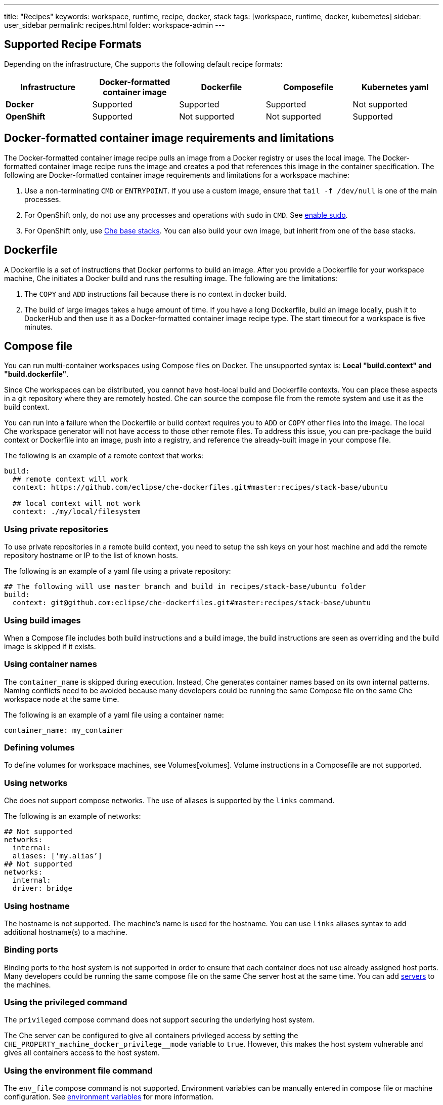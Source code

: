 ---
title: "Recipes"
keywords: workspace, runtime, recipe, docker, stack
tags: [workspace, runtime, docker, kubernetes]
sidebar: user_sidebar
permalink: recipes.html
folder: workspace-admin
---


[id="supported-recipe-formats"]
== Supported Recipe Formats

Depending on the infrastructure, Che supports the following default recipe formats:

[cols=",,,,",options="header",]
|===
|*Infrastructure* |*Docker-formatted container image* |*Dockerfile* |*Composefile* |*Kubernetes yaml*
|*Docker* |Supported |Supported |Supported |Not supported
|*OpenShift* |Supported |Not supported |Not supported |Supported
|===

[id="docker-formatted-container"]
== Docker-formatted container image requirements and limitations

The Docker-formatted container image recipe pulls an image from a Docker registry or uses the local image.  The Docker-formatted container image recipe runs the image and creates a pod that references this image in the container specification. The following are Docker-formatted container image requirements and limitations for a workspace machine:

1.  Use a non-terminating `CMD` or `ENTRYPOINT`. If you use a custom image, ensure that `tail -f /dev/null` is one of the main processes.
2.  For OpenShift only, do not use any processes and operations with `sudo` in `CMD`. See link:openshift-config.html#enable-ssh-and-sudo[enable sudo].
3.  For OpenShift only, use https://github.com/eclipse/che-dockerfiles/tree/master/recipes/stack-base[Che base stacks]. You can also build your own image, but inherit from one of the base stacks.

[id="dockerfile"]
== Dockerfile

A Dockerfile is a set of instructions that Docker performs to build an image. After you provide a Dockerfile for your workspace machine, Che initiates a Docker build and runs the resulting image. The following are the limitations:

1.  The `COPY` and `ADD` instructions fail because there is no context in docker build.
2.  The build of large images takes a huge amount of time.  If you have a long Dockerfile, build an image locally, push it to DockerHub and then use it as a Docker-formatted container image recipe type. The start timeout for a workspace is five minutes.

[id="composefile"]
== Compose file

You can run multi-container workspaces using Compose files on Docker.  The unsupported syntax is: *Local "build.context" and "build.dockerfile"*.

Since Che workspaces can be distributed, you cannot have host-local build and Dockerfile contexts.  You can place these aspects in a git repository where they are remotely hosted. Che can source the compose file from the remote system and use it as the build context.

You can run into a failure when the Dockerfile or build context requires you to `ADD` or `COPY` other files into the image.  The local Che workspace generator will not have access to those other remote files. To address this issue, you can pre-package the build context or Dockerfile into an image, push into a registry, and reference the already-built image in your compose file. 

The following is an example of a remote context that works:

[source,yaml]
----
build:
  ## remote context will work
  context: https://github.com/eclipse/che-dockerfiles.git#master:recipes/stack-base/ubuntu

  ## local context will not work
  context: ./my/local/filesystem
----

=== Using private repositories

To use private repositories in a remote build context, you need to setup the ssh keys on your host machine and add the remote repository hostname or IP to the list of known hosts.

The following is an example of a yaml file using a private repository:

[source,yaml]
----
## The following will use master branch and build in recipes/stack-base/ubuntu folder
build:
  context: git@github.com:eclipse/che-dockerfiles.git#master:recipes/stack-base/ubuntu
----

=== Using build images

When a Compose file includes both build instructions and a build image, the build instructions are seen as overriding and the build image is skipped if it exists.

=== Using container names

The `container_name` is skipped during execution. Instead, Che generates container names based on its own internal patterns. Naming conflicts need to be avoided because many developers could be running the same Compose file on the same Che workspace node at the same time.

The following is an example of a yaml file using a container name:

[source,yaml]
----
container_name: my_container
----

=== Defining volumes

To define volumes for workspace machines, see Volumes[volumes]. Volume instructions in a Composefile are not supported.

=== Using networks

Che does not support compose networks. The use of aliases is supported by the `links` command.

The following is an example of networks:

[source,yaml]
----
## Not supported
networks:
  internal:
  aliases: ['my.alias’]
## Not supported
networks:
  internal:
  driver: bridge
----

=== Using hostname

The hostname is not supported.  The machine’s name is used for the hostname. You can use `links` aliases syntax to add additional hostname(s) to a machine.

=== Binding ports

Binding ports to the host system is not supported in order to ensure that each container does not use already assigned host ports.  Many developers could be running the same compose file on the same Che server host at the same time. You can add link:servers.html[servers] to the machines.

=== Using the privileged command

The `privileged` compose command does not support securing the underlying host system.

The Che server can be configured to give all containers privileged access by setting the `CHE_PROPERTY_machine_docker_privilege__mode` variable to `true`. However, this makes the host system vulnerable and gives all containers access to the host system.

=== Using the environment file command

The `env_file` compose command is not supported. Environment variables can be manually entered in compose file or machine configuration. See link:env-variables.html[environment variables] for more information.

[id="kubernetes-yaml"]
== Kubernetes YAML

When a workspace is starting, Che creates a https://kubernetes.io/docs/concepts/workloads/pods/pod/[Kubernetes pod]. The following are limitatons and restrictions:

1.  Che allows user to create pods and services only.
2.  Other object kinds such as PVCs and routes will be ignored or a workspace fails to start with an exception from Kubernetes.
3.  Volumes are not supported in container and pod definition. See link:volumes.html[Volumes] for information about persisting and sharing data between pods.

The following is an example of a custom recipe with two containers and one pod, and a service that is bound to port 8081:

[source,yaml]
----
kind: List
items:
-
 kind: Service
 apiVersion: v1
 metadata:
  name: my-service
 spec:
  selector:
    name: app
  ports:
  - protocol: TCP
    port: 8081
    targetPort: 8081
-
  apiVersion: v1
  kind: Pod
  metadata:
    name: app
  spec:
    containers:
      -
        image: eclipse/ubuntu_jdk8:latest
        name: main
        ports:
         -
          containerPort: 8081
          protocol: TCP
      -
        image: eclipse/ubuntu_jdk8:latest
        name: main1
----

You can also have one pod and several containers in it. Che will treat those containers as workspace machines. You can also define machine names in annotations. `PodName/Container Name` is the default naming pattern for a machine.

The following is an example of using annotations:

[source,yaml]
----
kind: List
items:
-
  apiVersion: v1
  kind: Pod
  metadata:
    name: any123123
    annotations:
      org.eclipse.che.container.main.machine_name: myMachine
      org.eclipse.che.container.main1.machine_name: myMachine1
  spec:
    containers:
      -
        image: rhche/spring-boot:latest
        name: main
        ports:
          -
            containerPort: 8080
            protocol: TCP
        resources: {}

      -
        image: rhche/spring-boot:latest
        name: main1
        ports:
          -
            containerPort: 8080
            protocol: TCP
        resources: {}
----
